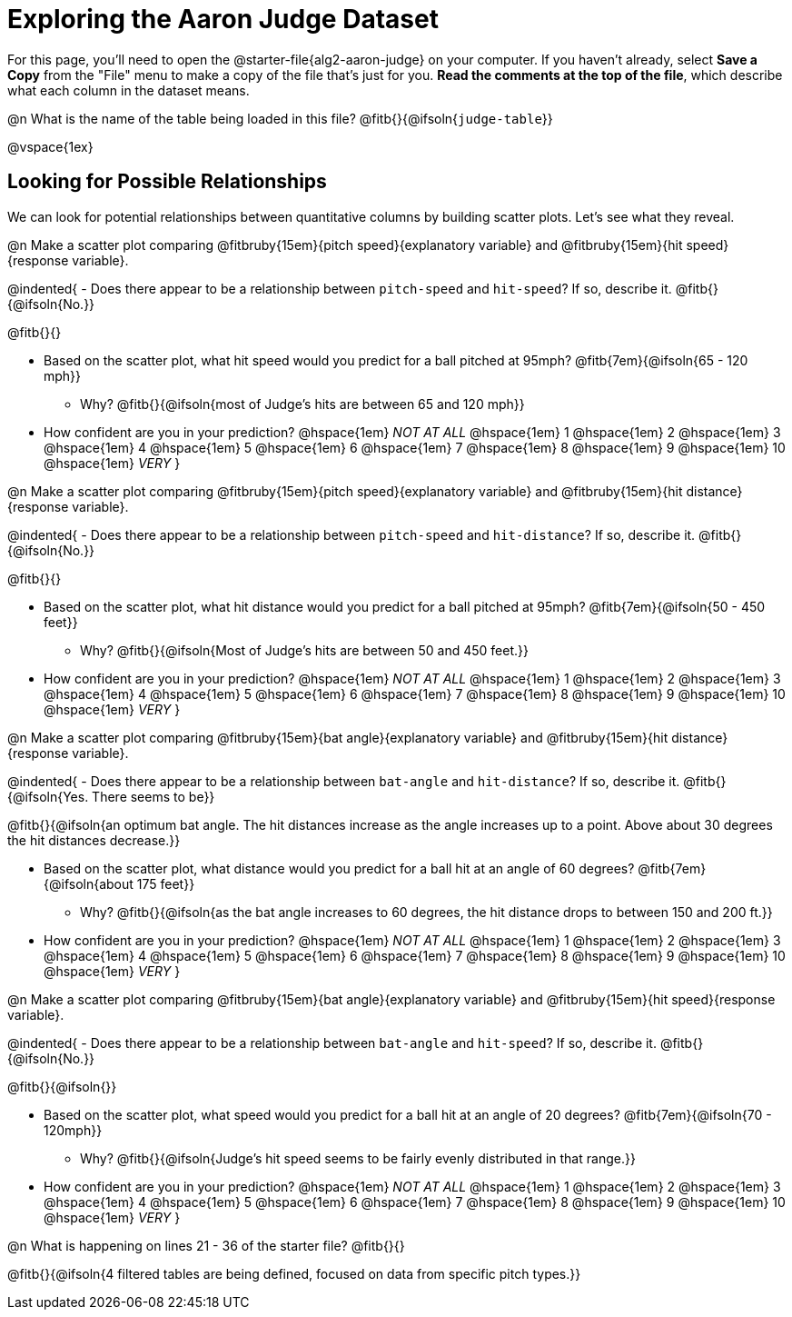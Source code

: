 = Exploring the Aaron Judge Dataset

++++
<style>
/* Push content to the top (instead of the default vertical distribution), which was leaving empty space at the top. */

#content { display: block !important; }
</style>
++++

[.linkInstructions]
For this page, you'll need to open the @starter-file{alg2-aaron-judge} on your computer. If you haven't already, select *Save a Copy* from the "File" menu to make a copy of the file that's just for you. *Read the comments at the top of the file*, which describe what each column in the dataset means.

@n What is the name of the table being loaded in this file? @fitb{}{@ifsoln{`judge-table`}}

@vspace{1ex}

== Looking for Possible Relationships

We can look for potential relationships between quantitative columns by building scatter plots. Let's see what they reveal.


@n Make a scatter plot comparing
@fitbruby{15em}{pitch speed}{explanatory variable} and
@fitbruby{15em}{hit speed}{response variable}.

@indented{
- Does there appear to be a relationship between `pitch-speed` and `hit-speed`? If so, describe it. @fitb{}{@ifsoln{No.}}

@fitb{}{}

- Based on the scatter plot, what hit speed would you predict for a ball pitched at 95mph? @fitb{7em}{@ifsoln{65 - 120 mph}}
  * Why? @fitb{}{@ifsoln{most of Judge's hits are between 65 and 120 mph}}
- How confident are you in your prediction? @hspace{1em} _NOT AT ALL_ @hspace{1em} 1 @hspace{1em} 2 @hspace{1em} 3 @hspace{1em} 4 @hspace{1em} 5 @hspace{1em} 6 @hspace{1em} 7 @hspace{1em} 8 @hspace{1em} 9 @hspace{1em} 10 @hspace{1em} _VERY_
}


@n Make a scatter plot comparing
@fitbruby{15em}{pitch speed}{explanatory variable} and
@fitbruby{15em}{hit distance}{response variable}.

@indented{
- Does there appear to be a relationship between `pitch-speed` and `hit-distance`? If so, describe it. @fitb{}{@ifsoln{No.}}

@fitb{}{}

- Based on the scatter plot, what hit distance would you predict for a ball pitched at 95mph? @fitb{7em}{@ifsoln{50 - 450 feet}}
  * Why? @fitb{}{@ifsoln{Most of Judge's hits are between 50 and 450 feet.}}
- How confident are you in your prediction? @hspace{1em} _NOT AT ALL_ @hspace{1em} 1 @hspace{1em} 2 @hspace{1em} 3 @hspace{1em} 4 @hspace{1em} 5 @hspace{1em} 6 @hspace{1em} 7 @hspace{1em} 8 @hspace{1em} 9 @hspace{1em} 10 @hspace{1em} _VERY_
}


@n Make a scatter plot comparing
@fitbruby{15em}{bat angle}{explanatory variable} and
@fitbruby{15em}{hit distance}{response variable}.

@indented{
- Does there appear to be a relationship between `bat-angle` and `hit-distance`? If so, describe it. @fitb{}{@ifsoln{Yes. There seems to be}}

@fitb{}{@ifsoln{an optimum bat angle. The hit distances increase as the angle increases up to a point. Above about 30 degrees the hit distances decrease.}}

- Based on the scatter plot, what distance would you predict for a ball hit at an angle of 60 degrees? @fitb{7em}{@ifsoln{about 175 feet}}

  * Why? @fitb{}{@ifsoln{as the bat angle increases to 60 degrees, the hit distance drops to between 150 and 200 ft.}}
- How confident are you in your prediction? @hspace{1em} _NOT AT ALL_ @hspace{1em} 1 @hspace{1em} 2 @hspace{1em} 3 @hspace{1em} 4 @hspace{1em} 5 @hspace{1em} 6 @hspace{1em} 7 @hspace{1em} 8 @hspace{1em} 9 @hspace{1em} 10 @hspace{1em} _VERY_
}


@n Make a scatter plot comparing
@fitbruby{15em}{bat angle}{explanatory variable} and
@fitbruby{15em}{hit speed}{response variable}.

@indented{
- Does there appear to be a relationship between `bat-angle` and `hit-speed`? If so, describe it. @fitb{}{@ifsoln{No.}}

@fitb{}{@ifsoln{}}

- Based on the scatter plot, what speed would you predict for a ball hit at an angle of 20 degrees? @fitb{7em}{@ifsoln{70 - 120mph}}
  * Why? @fitb{}{@ifsoln{Judge's hit speed seems to be fairly evenly distributed in that range.}}
- How confident are you in your prediction? @hspace{1em} _NOT AT ALL_ @hspace{1em} 1 @hspace{1em} 2 @hspace{1em} 3 @hspace{1em} 4 @hspace{1em} 5 @hspace{1em} 6 @hspace{1em} 7 @hspace{1em} 8 @hspace{1em} 9 @hspace{1em} 10 @hspace{1em} _VERY_
}

@n What is happening on lines 21 - 36 of the starter file? @fitb{}{}

@fitb{}{@ifsoln{4 filtered tables are being defined, focused on data from specific pitch types.}}
